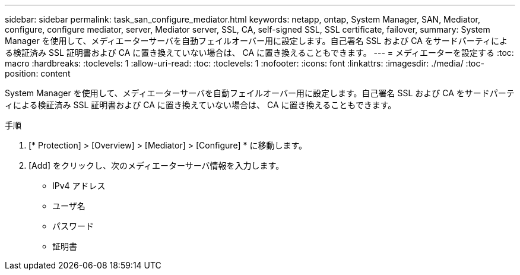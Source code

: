 ---
sidebar: sidebar 
permalink: task_san_configure_mediator.html 
keywords: netapp, ontap, System Manager, SAN, Mediator, configure, configure mediator, server, Mediator server, SSL, CA, self-signed SSL, SSL certificate, failover, 
summary: System Manager を使用して、メディエーターサーバを自動フェイルオーバー用に設定します。自己署名 SSL および CA をサードパーティによる検証済み SSL 証明書および CA に置き換えていない場合は、 CA に置き換えることもできます。 
---
= メディエーターを設定する
:toc: macro
:hardbreaks:
:toclevels: 1
:allow-uri-read: 
:toc: 
:toclevels: 1
:nofooter: 
:icons: font
:linkattrs: 
:imagesdir: ./media/
:toc-position: content


[role="lead"]
System Manager を使用して、メディエーターサーバを自動フェイルオーバー用に設定します。自己署名 SSL および CA をサードパーティによる検証済み SSL 証明書および CA に置き換えていない場合は、 CA に置き換えることもできます。

.手順
. [* Protection] > [Overview] > [Mediator] > [Configure] * に移動します。
. [Add] をクリックし、次のメディエーターサーバ情報を入力します。
+
** IPv4 アドレス
** ユーザ名
** パスワード
** 証明書



